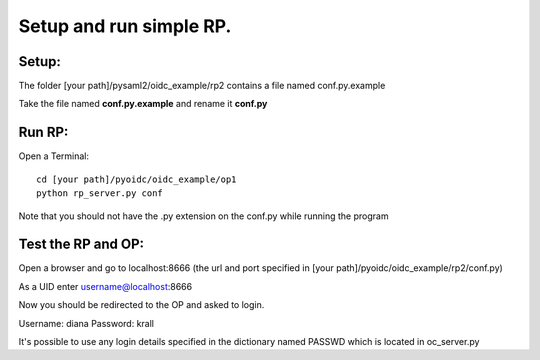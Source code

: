 Setup and run simple RP.
========================

Setup:
******
The folder [your path]/pysaml2/oidc_example/rp2 contains a file named conf.py.example

Take the file named **conf.py.example** and rename it **conf.py**

Run RP:
********
Open a Terminal::

    cd [your path]/pyoidc/oidc_example/op1
    python rp_server.py conf

Note that you should not have the .py extension on the conf.py while running the program


Test the RP and OP:
*******************

Open a browser and go to localhost:8666 (the url and port specified in [your path]/pyoidc/oidc_example/rp2/conf.py)

As a UID enter username@localhost:8666

Now you should be redirected to the OP and asked to login.

Username:
diana
Password:
krall

It's possible to use any login details specified in the dictionary named PASSWD which is located in oc_server.py